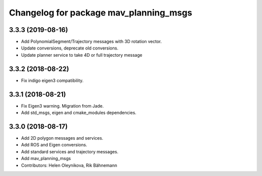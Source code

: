 ^^^^^^^^^^^^^^^^^^^^^^^^^^^^^^^^^^^^^^^
Changelog for package mav_planning_msgs
^^^^^^^^^^^^^^^^^^^^^^^^^^^^^^^^^^^^^^^
3.3.3 (2019-08-16)
------------------
* Add PolynomialSegment/Trajectory messages with 3D rotation vector.
* Update conversions, deprecate old conversions.
* Update planner service to take 4D or full trajectory message

3.3.2 (2018-08-22)
------------------
* Fix indigo eigen3 compatibility.

3.3.1 (2018-08-21)
------------------
* Fix Eigen3 warning. Migration from Jade.
* Add std_msgs, eigen and cmake_modules dependencies.

3.3.0 (2018-08-17)
------------------
* Add 2D polygon messages and services.
* Add ROS and Eigen conversions.
* Add standard services and trajectory messages.
* Add mav_planning_msgs
* Contributors: Helen Oleynikova, Rik Bähnemann
